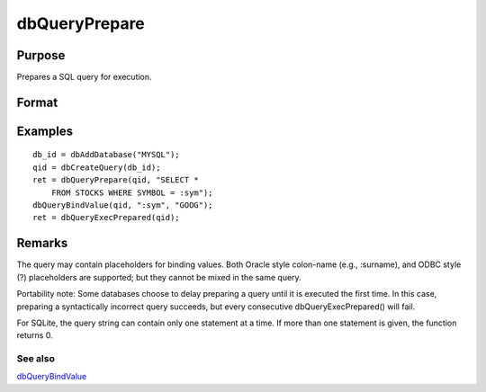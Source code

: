 
dbQueryPrepare
==============================================

Purpose
----------------

Prepares a SQL query for execution.

Format
----------------
.. function:: dbQueryPrepare(qid, query)

    :param qid: query index number.
    :type qid: scalar

    :param query: database query to prepare.
    :type query: string

    :returns: ret (*scalar*), 1 for success and 0 for failure.

Examples
----------------

::

    db_id = dbAddDatabase("MYSQL");
    qid = dbCreateQuery(db_id);
    ret = dbQueryPrepare(qid, "SELECT * 
        FROM STOCKS WHERE SYMBOL = :sym");
    dbQueryBindValue(qid, ":sym", "GOOG");
    ret = dbQueryExecPrepared(qid);

Remarks
-------

The query may contain placeholders for binding values. Both Oracle style
colon-name (e.g., :surname), and ODBC style (?) placeholders are
supported; but they cannot be mixed in the same query.

Portability note: Some databases choose to delay preparing a query until
it is executed the first time. In this case, preparing a syntactically
incorrect query succeeds, but every consecutive dbQueryExecPrepared()
will fail.

For SQLite, the query string can contain only one statement at a time.
If more than one statement is given, the function returns 0.

See also
++++++++

`dbQueryBindValue <CR-dbQueryBindValue.html#dbQueryBindValue>`__
